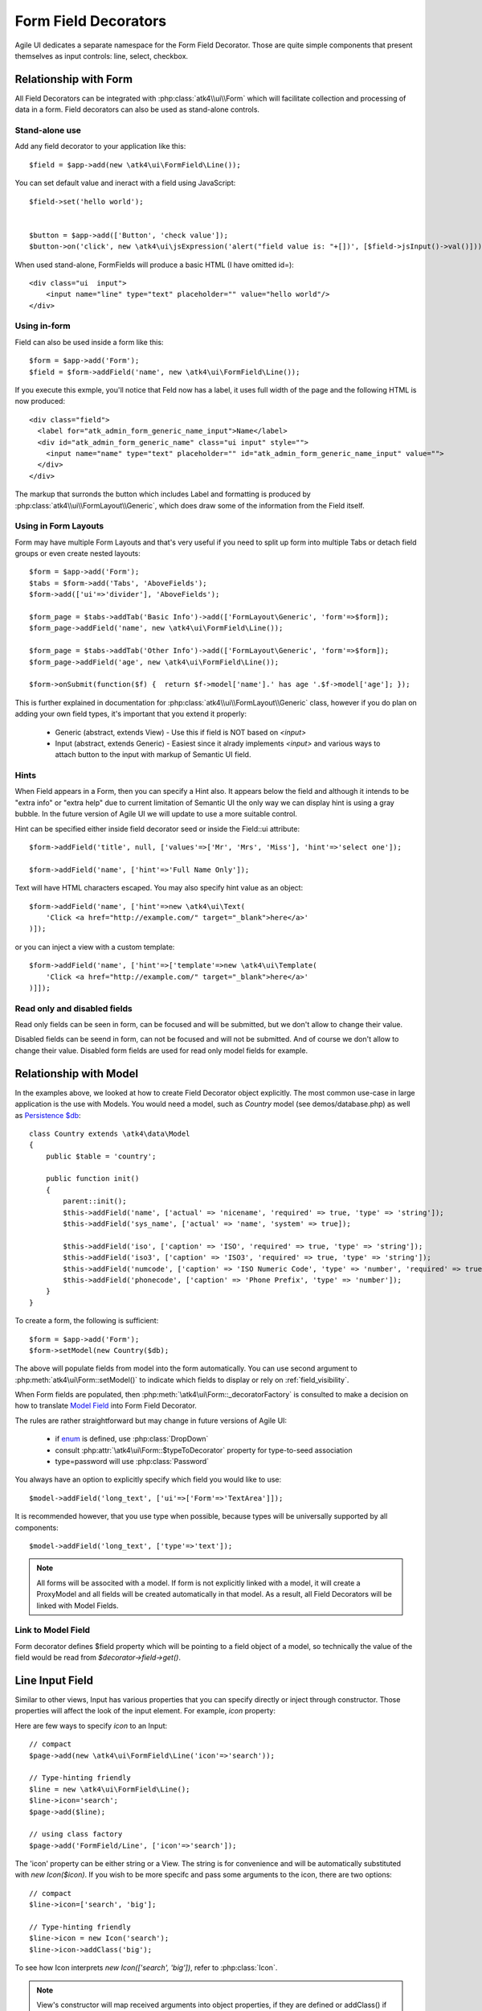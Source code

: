 
.. _field:

=====================
Form Field Decorators
=====================

.. php:namespace:: atk4\ui\FormField

Agile UI dedicates a separate namespace for the Form Field Decorator. Those are
quite simple components that present themselves as input controls: line, select, checkbox.

Relationship with Form
======================

All Field Decorators can be integrated with :php:class:`atk4\\ui\\Form` which will
facilitate collection and processing of data in a form. Field decorators can also
be used as stand-alone controls.

Stand-alone use
---------------

.. php:method:: set()
.. php:method:: jsInput()

Add any field decorator to your application like this::

    $field = $app->add(new \atk4\ui\FormField\Line());

You can set default value and ineract with a field using JavaScript::

    $field->set('hello world');


    $button = $app->add(['Button', 'check value']);
    $button->on('click', new \atk4\ui\jsExpression('alert("field value is: "+[])', [$field->jsInput()->val()]));


When used stand-alone, FormFields will produce a basic HTML (I have omitted id=)::

    <div class="ui  input">
        <input name="line" type="text" placeholder="" value="hello world"/>
    </div>


Using in-form
-------------

Field can also be used inside a form like this::

    $form = $app->add('Form');
    $field = $form->addField('name', new \atk4\ui\FormField\Line());

If you execute this exmple, you'll notice that Feld now has a label, it uses full width of the
page and the following HTML is now produced::

    <div class="field">
      <label for="atk_admin_form_generic_name_input">Name</label>
      <div id="atk_admin_form_generic_name" class="ui input" style="">
        <input name="name" type="text" placeholder="" id="atk_admin_form_generic_name_input" value="">
      </div>
    </div>

The markup that surronds the button which includes Label and formatting is produced by 
:php:class:`atk4\\ui\\FormLayout\\Generic`, which does draw some of the information from the Field
itself. 

Using in Form Layouts
---------------------

Form may have multiple Form Layouts and that's very useful if you need to split up form
into multiple Tabs or detach field groups or even create nested layouts::

    $form = $app->add('Form');
    $tabs = $form->add('Tabs', 'AboveFields');
    $form->add(['ui'=>'divider'], 'AboveFields');

    $form_page = $tabs->addTab('Basic Info')->add(['FormLayout\Generic', 'form'=>$form]);
    $form_page->addField('name', new \atk4\ui\FormField\Line());

    $form_page = $tabs->addTab('Other Info')->add(['FormLayout\Generic', 'form'=>$form]);
    $form_page->addField('age', new \atk4\ui\FormField\Line());

    $form->onSubmit(function($f) {  return $f->model['name'].' has age '.$f->model['age']; });

This is further explained in documentation for :php:class:`atk4\\ui\\FormLayout\\Generic` class,
however if you do plan on adding your own field types, it's important that you extend it
properly:

 - Generic (abstract, extends View) - Use this if field is NOT based on `<input>` 
 - Input (abstract, extends Generic) - Easiest since it alrady implements `<input>` and various
   ways to attach button to the input with markup of Semantic UI field.

Hints
-----

.. php:attr: hint

When Field appears in a Form, then you can specify a Hint also. It appears below the field and
although it intends to be "extra info" or "extra help" due to current limitation of Semantic UI
the only way we can display hint is using a gray bubble. In the future version of Agile UI we
will update to use a more suitable control.

Hint can be specified either inside field decorator seed or inside the Field::ui attribute::


    $form->addField('title', null, ['values'=>['Mr', 'Mrs', 'Miss'], 'hint'=>'select one']);

    $form->addField('name', ['hint'=>'Full Name Only']);

Text will have HTML characters escaped. You may also specify hint value as an object::

    $form->addField('name', ['hint'=>new \atk4\ui\Text(
        'Click <a href="http://example.com/" target="_blank">here</a>'
    )]);

or you can inject a view with a custom template::

    $form->addField('name', ['hint'=>['template'=>new \atk4\ui\Template(
        'Click <a href="http://example.com/" target="_blank">here</a>'
    )]]);

Read only and disabled fields
-----------------------------

.. php:attr: readonly

Read only fields can be seen in form, can be focused and will be submitted, but we don't allow to
change their value.

.. php:attr: disabled

Disabled fields can be  seend in form, can not be focused and will not be submitted. And of course we
don't allow to change their value. Disabled form fields are used for read only model fields for example.


Relationship with Model
=======================

In the examples above, we looked at how to create Field Decorator object explicitly.
The most common use-case in large application is the use with Models. You would need a model, such as
`Country` model (see demos/database.php) as well as
`Persistence $db <http://agile-data.readthedocs.io/en/develop/persistence.html>`_::

    class Country extends \atk4\data\Model
    {
        public $table = 'country';

        public function init()
        {
            parent::init();
            $this->addField('name', ['actual' => 'nicename', 'required' => true, 'type' => 'string']);
            $this->addField('sys_name', ['actual' => 'name', 'system' => true]);

            $this->addField('iso', ['caption' => 'ISO', 'required' => true, 'type' => 'string']);
            $this->addField('iso3', ['caption' => 'ISO3', 'required' => true, 'type' => 'string']);
            $this->addField('numcode', ['caption' => 'ISO Numeric Code', 'type' => 'number', 'required' => true]);
            $this->addField('phonecode', ['caption' => 'Phone Prefix', 'type' => 'number']);
        }
    }

To create a form, the following is sufficient::

    $form = $app->add('Form');
    $form->setModel(new Country($db);

The above will populate fields from model into the form automatically. You can use second
argument to :php:meth:`atk4\ui\Form::setModel()` to indicate which fields to display
or rely on :ref:`field_visibility`.

When Form fields are populated, then :php:meth:`\atk4\ui\Form::_decoratorFactory` is
consulted to make a decision on how to translate
`Model Field <http://agile-data.readthedocs.io/en/develop/fields.html>`_ into
Form Field Decorator.

The rules are rather straightforward but may change in future versions of Agile UI:

 - if `enum <http://agile-data.readthedocs.io/en/develop/fields.html#Field::$enum>`_ is defined, use :php:class:`DropDown`
 - consult :php:attr:`\atk4\ui\Form::$typeToDecorator` property for type-to-seed association
 - type=password will use :php:class:`Password`

You always have an option to explicitly specify which field you would like to use::

    $model->addField('long_text', ['ui'=>['Form'=>'TextArea']]);

It is recommended however, that you use type when possible, because types will be universally supported
by all components::

    $model->addField('long_text', ['type'=>'text']);

.. note:: All forms will be associted with a model. If form is not explicitly linked with a model, it will create
    a ProxyModel and all fields will be created automatically in that model. As a result, all Field Decorators
    will be linked with Model Fields.

Link to Model Field
-------------------

.. php:attr:: $field

Form decorator defines $field property which will be pointing to a field object of a model, so technically
the value of the field would be read from `$decorator->field->get()`.



Line Input Field
================

.. php:class:: Input

    Implements View for presenting Input fields. Based around http://semantic-ui.com/elements/input.html.

Similar to other views, Input has various properties that you can specify directly
or inject through constructor. Those properties will affect the look of the input
element. For example, `icon` property:

.. php:attr: icon
.. php:attr: iconLeft

    Adds icon into the input field. Default - `icon` will appear on the right, while `leftIcon`
    will display icon on the left.

Here are few ways to specify `icon` to an Input::

    // compact
    $page->add(new \atk4\ui\FormField\Line('icon'=>'search'));

    // Type-hinting friendly
    $line = new \atk4\ui\FormField\Line();
    $line->icon='search';
    $page->add($line);

    // using class factory
    $page->add('FormField/Line', ['icon'=>'search']);

The 'icon' property can be either string or a View. The string is for convenience and will
be automatically substituted with `new Icon($icon)`. If you wish to be more specifc
and pass some arguments to the icon, there are two options::

    // compact
    $line->icon=['search', 'big'];

    // Type-hinting friendly
    $line->icon = new Icon('search');
    $line->icon->addClass('big');

To see how Icon interprets `new Icon(['search', 'big'])`, refer to :php:class:`Icon`.

.. note::

    View's constructor will map received arguments into object properties, if they are defined
    or addClass() if not. See :php:meth:`View::setProperties`.

.. php:attr:: placeholder

    Will set placeholder property.

.. php:attr:: loading

    Set to "left" or "right" to display spinning loading indicator.

.. php:attr:: label
.. php:attr:: labelRight

    Convert text into :php:class:`Label` and insert it into the field.

.. php:attr:: action
.. php:attr:: actionLeft

    Convert text into :php:class:`Button` and insert it into the field.

To see various examples of fields and their attributes see `demos/field.php`.

Integration with Form
---------------------

When you use :php:class:`form::addField()` it will create 'Field Decorator'

JavaScript on Input
-------------------

.. php:method:: jsInput([$event, [$other_action]])

Input class implements method jsInput which is identical to :php:meth:`View::js`, except
that it would target the INPUT element rather then the whole field::

    $field->jsInput(true)->val(123);

onChange event
--------------

.. php:method:: onChange($expression)

It's prefferable to use this short-hand version of on('change', 'input', $expression) method.
$expression argument can be string, jsExpression, array of jsExpressions or even PHP callback function.

    // simple string
    $f1 = $f->addField('f1');
    $f1->onChange('console.log("f1 changed")');

    // callback
    $f2 = $f->addField('f2');
    $f2->onChange(function(){return new \atk4\ui\jsExpression('console.log("f2 changed")');});

    // Calendar field - wraps in function call with arguments date, text and mode
    $c1 = $f->addField('c1', new \atk4\ui\FormField\Calendar(['type'=>'date']));
    $c1->onChange('console.log("c1 changed: "+date+","+text+","+mode)');





DropDown
========

.. php:class:: DropDown

.. php:attr:: $values

.. php:attr:: $empty


AutoComplete
============

.. php:class:: AutoComplete

